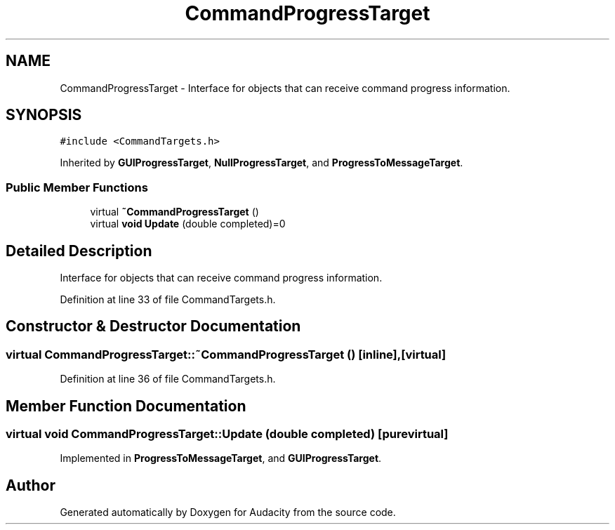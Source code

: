 .TH "CommandProgressTarget" 3 "Thu Apr 28 2016" "Audacity" \" -*- nroff -*-
.ad l
.nh
.SH NAME
CommandProgressTarget \- Interface for objects that can receive command progress information\&.  

.SH SYNOPSIS
.br
.PP
.PP
\fC#include <CommandTargets\&.h>\fP
.PP
Inherited by \fBGUIProgressTarget\fP, \fBNullProgressTarget\fP, and \fBProgressToMessageTarget\fP\&.
.SS "Public Member Functions"

.in +1c
.ti -1c
.RI "virtual \fB~CommandProgressTarget\fP ()"
.br
.ti -1c
.RI "virtual \fBvoid\fP \fBUpdate\fP (double completed)=0"
.br
.in -1c
.SH "Detailed Description"
.PP 
Interface for objects that can receive command progress information\&. 
.PP
Definition at line 33 of file CommandTargets\&.h\&.
.SH "Constructor & Destructor Documentation"
.PP 
.SS "virtual CommandProgressTarget::~CommandProgressTarget ()\fC [inline]\fP, \fC [virtual]\fP"

.PP
Definition at line 36 of file CommandTargets\&.h\&.
.SH "Member Function Documentation"
.PP 
.SS "virtual \fBvoid\fP CommandProgressTarget::Update (double completed)\fC [pure virtual]\fP"

.PP
Implemented in \fBProgressToMessageTarget\fP, and \fBGUIProgressTarget\fP\&.

.SH "Author"
.PP 
Generated automatically by Doxygen for Audacity from the source code\&.

